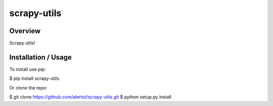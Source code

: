scrapy-utils
============

Overview
--------

Scrapy utils!

Installation / Usage
--------------------

To install use pip:

$ pip install scrapy-utils


Or clone the repo:

$ git clone https://github.com/alertot/scrapy-utils.git
$ python setup.py install


